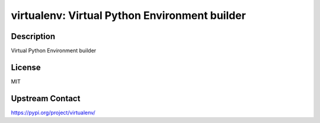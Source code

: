 virtualenv: Virtual Python Environment builder
==============================================

Description
-----------

Virtual Python Environment builder

License
-------

MIT

Upstream Contact
----------------

https://pypi.org/project/virtualenv/

